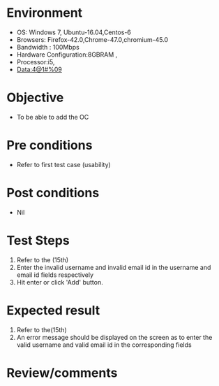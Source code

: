 #+Author: 
#+Date Created: 10 Dec 2018
* Environment
  - OS: Windows 7, Ubuntu-16.04,Centos-6
  - Browsers: Firefox-42.0,Chrome-47.0,chromium-45.0
  - Bandwidth : 100Mbps
  - Hardware Configuration:8GBRAM , 
  - Processor:i5,
  - Data:4@1#%09

* Objective
  - To be able to add the OC

* Pre conditions
  - Refer to first test case (usability)

* Post conditions
  - Nil
* Test Steps
  1. Refer to the (15th)    
  2. Enter the invalid username and invalid email id in the username and email id fields respectively
  3. Hit enter or click 'Add' button.

* Expected result
  1. Refer to the(15th)   
  2. An error message should be displayed on the screen as to enter the valid username and valid email id in the corresponding fields

* Review/comments

